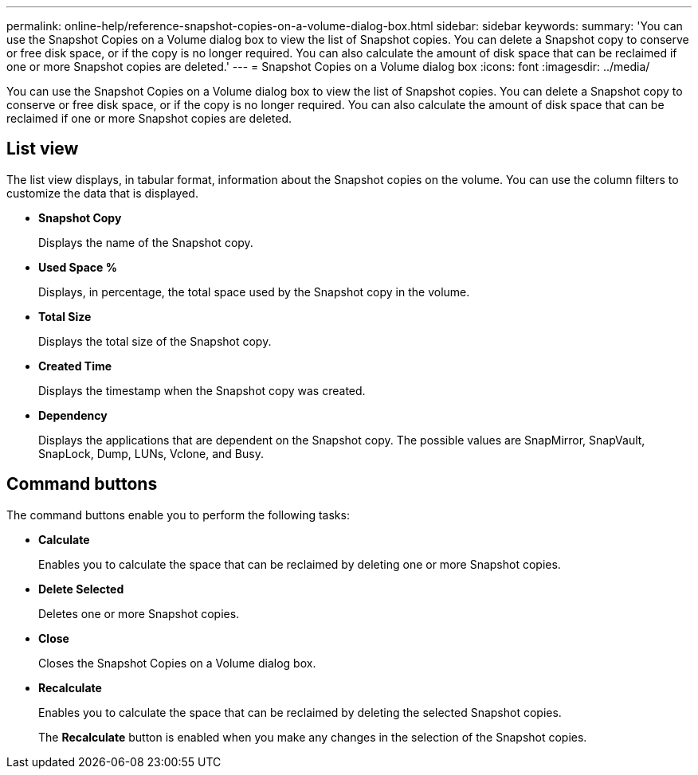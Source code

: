---
permalink: online-help/reference-snapshot-copies-on-a-volume-dialog-box.html
sidebar: sidebar
keywords: 
summary: 'You can use the Snapshot Copies on a Volume dialog box to view the list of Snapshot copies. You can delete a Snapshot copy to conserve or free disk space, or if the copy is no longer required. You can also calculate the amount of disk space that can be reclaimed if one or more Snapshot copies are deleted.'
---
= Snapshot Copies on a Volume dialog box
:icons: font
:imagesdir: ../media/

[.lead]
You can use the Snapshot Copies on a Volume dialog box to view the list of Snapshot copies. You can delete a Snapshot copy to conserve or free disk space, or if the copy is no longer required. You can also calculate the amount of disk space that can be reclaimed if one or more Snapshot copies are deleted.

== List view

The list view displays, in tabular format, information about the Snapshot copies on the volume. You can use the column filters to customize the data that is displayed.

* *Snapshot Copy*
+
Displays the name of the Snapshot copy.

* *Used Space %*
+
Displays, in percentage, the total space used by the Snapshot copy in the volume.

* *Total Size*
+
Displays the total size of the Snapshot copy.

* *Created Time*
+
Displays the timestamp when the Snapshot copy was created.

* *Dependency*
+
Displays the applications that are dependent on the Snapshot copy. The possible values are SnapMirror, SnapVault, SnapLock, Dump, LUNs, Vclone, and Busy.

== Command buttons

The command buttons enable you to perform the following tasks:

* *Calculate*
+
Enables you to calculate the space that can be reclaimed by deleting one or more Snapshot copies.

* *Delete Selected*
+
Deletes one or more Snapshot copies.

* *Close*
+
Closes the Snapshot Copies on a Volume dialog box.

* *Recalculate*
+
Enables you to calculate the space that can be reclaimed by deleting the selected Snapshot copies.
+
The *Recalculate* button is enabled when you make any changes in the selection of the Snapshot copies.
